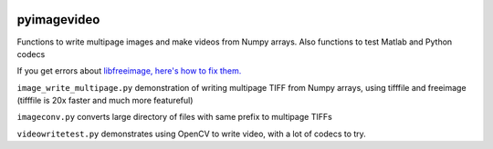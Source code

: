 .. image:: https://codeclimate.com/github/scienceopen/pyimagevideo/badges/gpa.svg
   :target: https://codeclimate.com/github/scienceopen/pyimagevideo
   :alt: Code Climate

============
pyimagevideo
============

Functions to write multipage images and make videos from Numpy arrays.
Also functions to test Matlab and Python codecs

If you get errors about `libfreeimage, here's how to fix them. <https://scivision.co/writing-multipage-tiff-with-python/>`_

``image_write_multipage.py`` demonstration of writing multipage TIFF from Numpy arrays, using tifffile and freeimage (tifffile is 20x faster and much more featureful)

``imageconv.py`` converts large directory of files with same prefix to multipage TIFFs

``videowritetest.py`` demonstrates using OpenCV to write video, with a lot of codecs to try.

